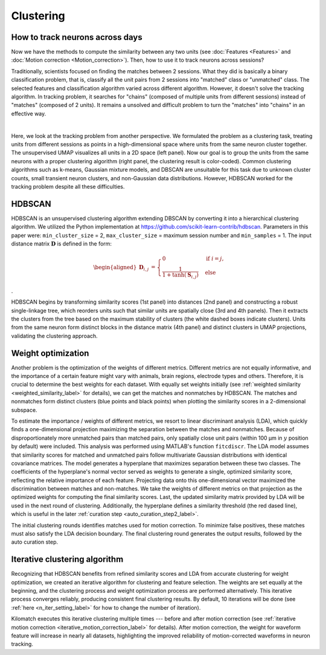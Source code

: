 Clustering
============

How to track neurons across days
-----------------------------------

Now we have the methods to compute the similarity between any two units (see :doc:`Features <Features>` and :doc:`Motion correction <Motion_correction>`). Then, how to use it to track neurons across sessions? 

Traditionally, scientists focused on finding the matches between 2 sessions. What they did is basically a binary classification problem, that is, classify all the unit pairs from 2 sessions into "matched" class or "unmatched" class. The selected features and classification algorithm varied across different algorithm. However, it doesn't solve the tracking algorithm. In tracking problem, it searches for "chains" (composed of multiple units from different sessions) instead of "matches" (composed of 2 units). It remains a unsolved and difficult problem to turn the "matches" into "chains" in an effective way.

.. image:: ./images/UMAP.png
   :width: 100%
   :align: center

|

Here, we look at the tracking problem from another perspective. We formulated the problem as a clustering task, treating units from different sessions as points in a high-dimensional space where units from the same neuron cluster together. The unsupervised UMAP visualizes all units in a 2D space (left panel). Now our goal is to group the units from the same neurons with a proper clustering algorithm (right panel, the clustering result is color-coded). Common clustering algorithms such as k-means, Gaussian mixture models, and DBSCAN are unsuitable for this task due to unknown cluster counts, small transient neuron clusters, and non-Gaussian data distributions. However, HDBSCAN worked for the tracking problem despite all these difficulties.


.. _HDBSCAN_label:

HDBSCAN
------------

.. image:: ./images/DistanceMatrix.png
   :width: 100%
   :align: center

HDBSCAN is an unsupervised clustering algorithm extending DBSCAN by
converting it into a hierarchical clustering algorithm. We utilized the
Python implementation at https://github.com/scikit-learn-contrib/hdbscan. Parameters in this paper were:
``min_cluster_size`` = 2, ``max_cluster_size`` = maximum session number and
``min_samples`` = 1. The input distance matrix :math:`\mathbf{D}` is defined in
the form:

.. math::

    \begin{aligned}
    \mathbf{D}_{i,j} &={\begin{cases}0&{\text{if }}i=j,\\\frac{1}{1+\tanh(\mathbf{S}_{i,j})}&{\text{else }}\end{cases}}
    \end{aligned}

.

HDBSCAN begins by transforming similarity scores (1st panel) into distances (2nd panel) and constructing a robust single-linkage tree, which reorders units such that similar units are spatially close (3rd and 4th panels). Then it extracts the clusters from the tree based on the maximum stability of clusters (the white dashed boxes indicate clusters). Units from the same neuron form distinct blocks in the distance matrix (4th panel) and distinct clusters in UMAP projections, validating the clustering approach.

.. _weight_optimization_label:

Weight optimization
-----------------------

.. image:: ./images/WeightOptimization.png
   :width: 60%
   :align: center

Another problem is the optimization of the weights of different metrics. Different metrics are not equally informative, and the importance of a certain feature might vary with animals, brain regions, electrode types and others. Therefore, it is crucial to determine the best weights for each dataset. With equally set weights initially (see :ref:`weighted similarity <weighted_similarity_label>` for details), we can get the matches and nonmatches by HDBSCAN. The matches and nonmatches form distinct clusters (blue points and black points) when plotting the similarity scores in a 2-dimensional subspace. 

To estimate the importance / weights of different metrics, we resort to linear discriminant analysis (LDA), which quickly finds a one-dimensional projection maximizing the separation between the matches and nonmatches. Because of disproportionately more unmatched pairs than matched pairs, only spatially close unit pairs (within 100 μm in :math:`y` position by default) were included. This analysis was performed using MATLAB's function ``fitcdiscr``. The LDA model assumes that similarity scores for matched and unmatched pairs follow multivariate Gaussian distributions with identical covariance matrices. The model generates a hyperplane that maximizes separation between these two classes. The coefficients of the hyperplane's normal vector served as weights to generate a single, optimized similarity score, reflecting the relative importance of each feature. Projecting data onto this one-dimensional vector maximized the discrimination between matches and non-matches. We take the weights of different metrics on that projection as the optimized weights for computing the final similarity scores. Last, the updated similarity matrix provided by LDA will be used in the next round of clustering. Additionally, the hyperplane defines a similarity threshold (the red dased line), which is useful in the later :ref:`curation step <auto_curation_step2_label>`.

The initial clustering rounds identifies matches used for motion correction. To minimize false positives, these matches must also satisfy the LDA decision boundary. The final clustering round generates the output results, followed by the auto curation step.

.. _iterative_clustering_algorithm_label:

Iterative clustering algorithm
---------------------------------

.. image:: ./images/IterativeClustering.png
   :width: 100%
   :align: center

Recognizing that HDBSCAN benefits from refined similarity scores and LDA from accurate clustering for weight optimization, we created an iterative algorithm for clustering and feature selection. The weights are set equally at the beginning, and the clustering process and weight optimization process are performed alternatively. This iterative process converges reliably, producing consistent final clustering results. By default, 10 iterations will be done (see :ref:`here <n_iter_setting_label>` for how to change the number of iteration). 

Kilomatch executes this iterative clustering multiple times --- before and after motion correction (see :ref:`iterative motion correction <iterative_motion_correction_label>` for details). After motion correction, the weight for waveform feature will increase in nearly all datasets, highlighting the improved reliability of motion-corrected waveforms in neuron tracking. 










